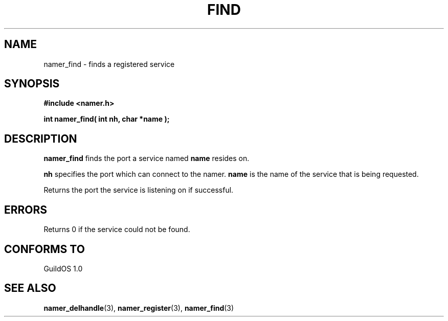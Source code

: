 .TH FIND 3 "13 June 1998" "GuildOS" "GuildOS Programmer's Manual"
.SH NAME
namer_find \- finds a registered service
.SH SYNOPSIS
.B #include <namer.h>
.sp
.B int namer_find( int nh, char *name );
.SH DESCRIPTION
.B namer_find
finds the port a service named
.B name
resides on.

.B nh 
specifies the port which can connect to the namer.
.B name
is the name of the service that is being requested.

.sp
Returns the port the service is listening on if successful.

.SH ERRORS
Returns 0 if the service could not be found.
.SH "CONFORMS TO"
GuildOS 1.0
.SH "SEE ALSO"
.BR namer_delhandle "(3), " namer_register "(3), " namer_find "(3) "

